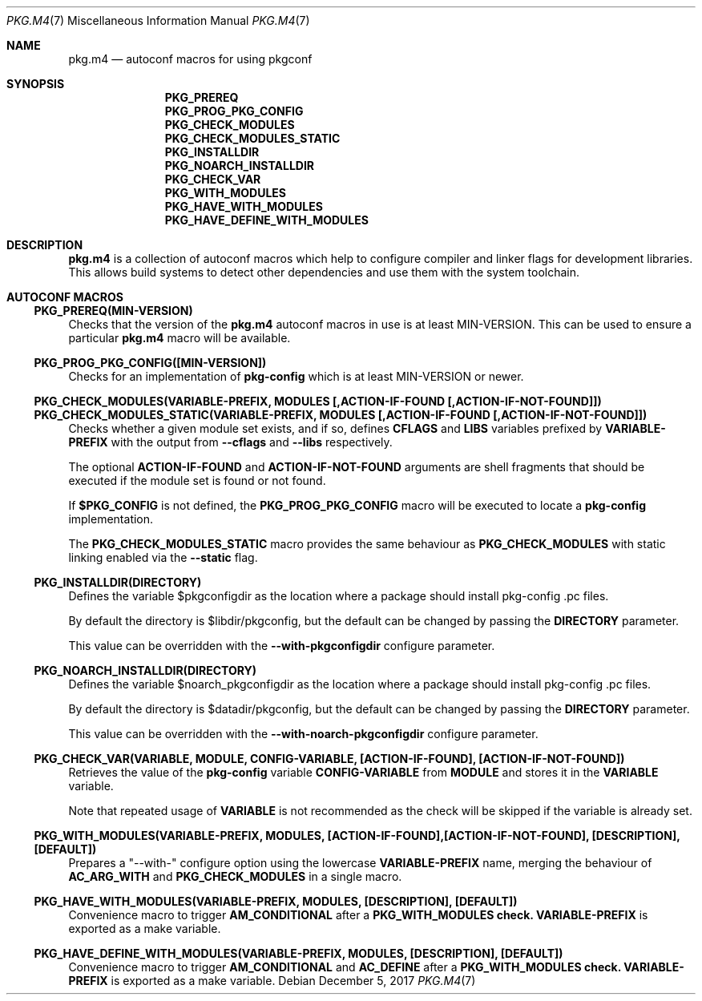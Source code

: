 .\" Copyright (c) 2017 pkgconf authors (see AUTHORS).
.\"
.\" Permission to use, copy, modify, and/or distribute this software for any
.\" purpose with or without fee is hereby granted, provided that the above
.\" copyright notice and this permission notice appear in all copies.
.\"
.\" This software is provided 'as is' and without any warranty, express or
.\" implied.  In no event shall the authors be liable for any damages arising
.\" from the use of this software.
.Dd December 5, 2017
.Dt PKG.M4 7
.Os
.Sh NAME
.Nm pkg.m4
.Nd autoconf macros for using pkgconf
.Sh SYNOPSIS
.Nm PKG_PREREQ
.Nm PKG_PROG_PKG_CONFIG
.Nm PKG_CHECK_MODULES
.Nm PKG_CHECK_MODULES_STATIC
.Nm PKG_INSTALLDIR
.Nm PKG_NOARCH_INSTALLDIR
.Nm PKG_CHECK_VAR
.Nm PKG_WITH_MODULES
.Nm PKG_HAVE_WITH_MODULES
.Nm PKG_HAVE_DEFINE_WITH_MODULES
.Sh DESCRIPTION
.Nm
is a collection of autoconf macros which help to configure compiler and linker
flags for development libraries.
This allows build systems to detect other dependencies and use them with the
system toolchain.
.Sh "AUTOCONF MACROS"
.Ss "PKG_PREREQ(MIN-VERSION)"
Checks that the version of the
.Nm
autoconf macros in use is at least MIN-VERSION.
This can be used to ensure a particular
.Nm
macro will be available.
.Ss "PKG_PROG_PKG_CONFIG([MIN-VERSION])"
Checks for an implementation of
.Nm pkg-config
which is at least MIN-VERSION or newer.
.Ss "PKG_CHECK_MODULES(VARIABLE-PREFIX, MODULES [,ACTION-IF-FOUND [,ACTION-IF-NOT-FOUND]])"
.Ss "PKG_CHECK_MODULES_STATIC(VARIABLE-PREFIX, MODULES [,ACTION-IF-FOUND [,ACTION-IF-NOT-FOUND]])"
Checks whether a given module set exists, and if so, defines
.Nm CFLAGS
and
.Nm LIBS
variables prefixed by
.Nm VARIABLE-PREFIX
with the output from
.Fl -cflags
and
.Fl -libs
respectively.
.Pp
The optional
.Nm ACTION-IF-FOUND
and
.Nm ACTION-IF-NOT-FOUND
arguments are shell fragments that should be executed if the module set is
found or not found.
.Pp
If
.Nm $PKG_CONFIG
is not defined, the
.Nm PKG_PROG_PKG_CONFIG
macro will be executed to locate a
.Nm pkg-config
implementation.
.Pp
The
.Nm PKG_CHECK_MODULES_STATIC
macro provides the same behaviour as
.Nm PKG_CHECK_MODULES
with static linking enabled via the
.Fl -static
flag.
.Ss "PKG_INSTALLDIR(DIRECTORY)"
Defines the variable $pkgconfigdir as the location where a package
should install pkg-config .pc files.
.Pp
By default the directory is $libdir/pkgconfig, but the default can
be changed by passing the
.Nm DIRECTORY
parameter.
.Pp
This value can be overridden with the
.Fl -with-pkgconfigdir
configure parameter.
.Ss "PKG_NOARCH_INSTALLDIR(DIRECTORY)"
Defines the variable $noarch_pkgconfigdir as the location where a package
should install pkg-config .pc files.
.Pp
By default the directory is $datadir/pkgconfig, but the default can
be changed by passing the
.Nm DIRECTORY
parameter.
.Pp
This value can be overridden with the
.Fl -with-noarch-pkgconfigdir
configure parameter.
.Ss "PKG_CHECK_VAR(VARIABLE, MODULE, CONFIG-VARIABLE, [ACTION-IF-FOUND], [ACTION-IF-NOT-FOUND])"
Retrieves the value of the
.Nm pkg-config
variable
.Nm CONFIG-VARIABLE
from
.Nm MODULE
and stores it in the
.Nm VARIABLE
variable.
.Pp
Note that repeated usage of
.Nm VARIABLE
is not recommended as the check will be skipped if the variable is
already set.
.Ss "PKG_WITH_MODULES(VARIABLE-PREFIX, MODULES, [ACTION-IF-FOUND],[ACTION-IF-NOT-FOUND], [DESCRIPTION], [DEFAULT])"
Prepares a "--with-" configure option using the lowercase
.Nm VARIABLE-PREFIX
name, merging the behaviour of
.Nm AC_ARG_WITH
and
.Nm PKG_CHECK_MODULES
in a single macro.
.Ss "PKG_HAVE_WITH_MODULES(VARIABLE-PREFIX, MODULES, [DESCRIPTION], [DEFAULT])"
Convenience macro to trigger
.Nm AM_CONDITIONAL
after a
.Nm PKG_WITH_MODULES check.\&
.Nm VARIABLE-PREFIX
is exported as a make variable.
.Ss "PKG_HAVE_DEFINE_WITH_MODULES(VARIABLE-PREFIX, MODULES, [DESCRIPTION], [DEFAULT])"
Convenience macro to trigger
.Nm AM_CONDITIONAL
and
.Nm AC_DEFINE
after a
.Nm PKG_WITH_MODULES check.\&
.Nm VARIABLE-PREFIX
is exported as a make variable.
